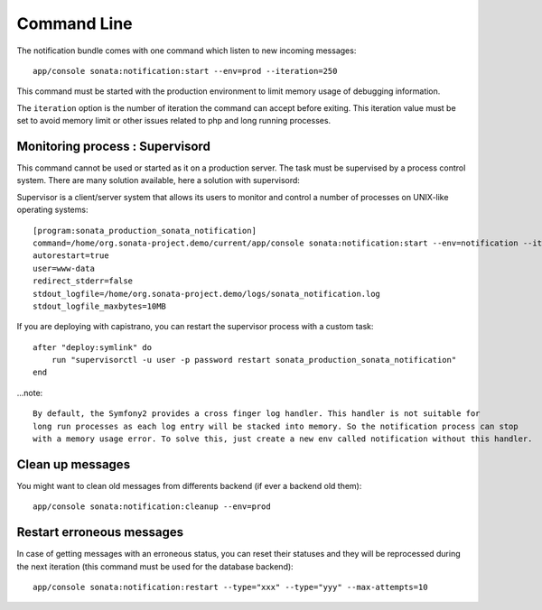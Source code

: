 Command Line
============

The notification bundle comes with one command which listen to new incoming messages::

    app/console sonata:notification:start --env=prod --iteration=250

This command must be started with the production environment to limit memory usage of
debugging information.

The ``iteration`` option is the number of iteration the command can accept before exiting.
This iteration value must be set to avoid memory limit or other issues related to php
and long running processes.

Monitoring process : Supervisord
--------------------------------

This command cannot be used or started as it on a production server. The task must be supervised by a process control system.
There are many solution available, here a solution with supervisord:

Supervisor is a client/server system that allows its users to monitor and control a number of processes on UNIX-like operating systems::

    [program:sonata_production_sonata_notification]
    command=/home/org.sonata-project.demo/current/app/console sonata:notification:start --env=notification --iteration=250
    autorestart=true
    user=www-data
    redirect_stderr=false
    stdout_logfile=/home/org.sonata-project.demo/logs/sonata_notification.log
    stdout_logfile_maxbytes=10MB

If you are deploying with capistrano, you can restart the supervisor process with a custom task::

    after "deploy:symlink" do
        run "supervisorctl -u user -p password restart sonata_production_sonata_notification"
    end

...note::

    By default, the Symfony2 provides a cross finger log handler. This handler is not suitable for
    long run processes as each log entry will be stacked into memory. So the notification process can stop
    with a memory usage error. To solve this, just create a new env called notification without this handler.


Clean up messages
-----------------

You might want to clean old messages from differents backend (if ever a backend old them)::

    app/console sonata:notification:cleanup --env=prod

Restart erroneous messages
--------------------------

In case of getting messages with an erroneous status, you can reset their statuses and they will be reprocessed during
the next iteration (this command must be used for the database backend)::

    app/console sonata:notification:restart --type="xxx" --type="yyy" --max-attempts=10
